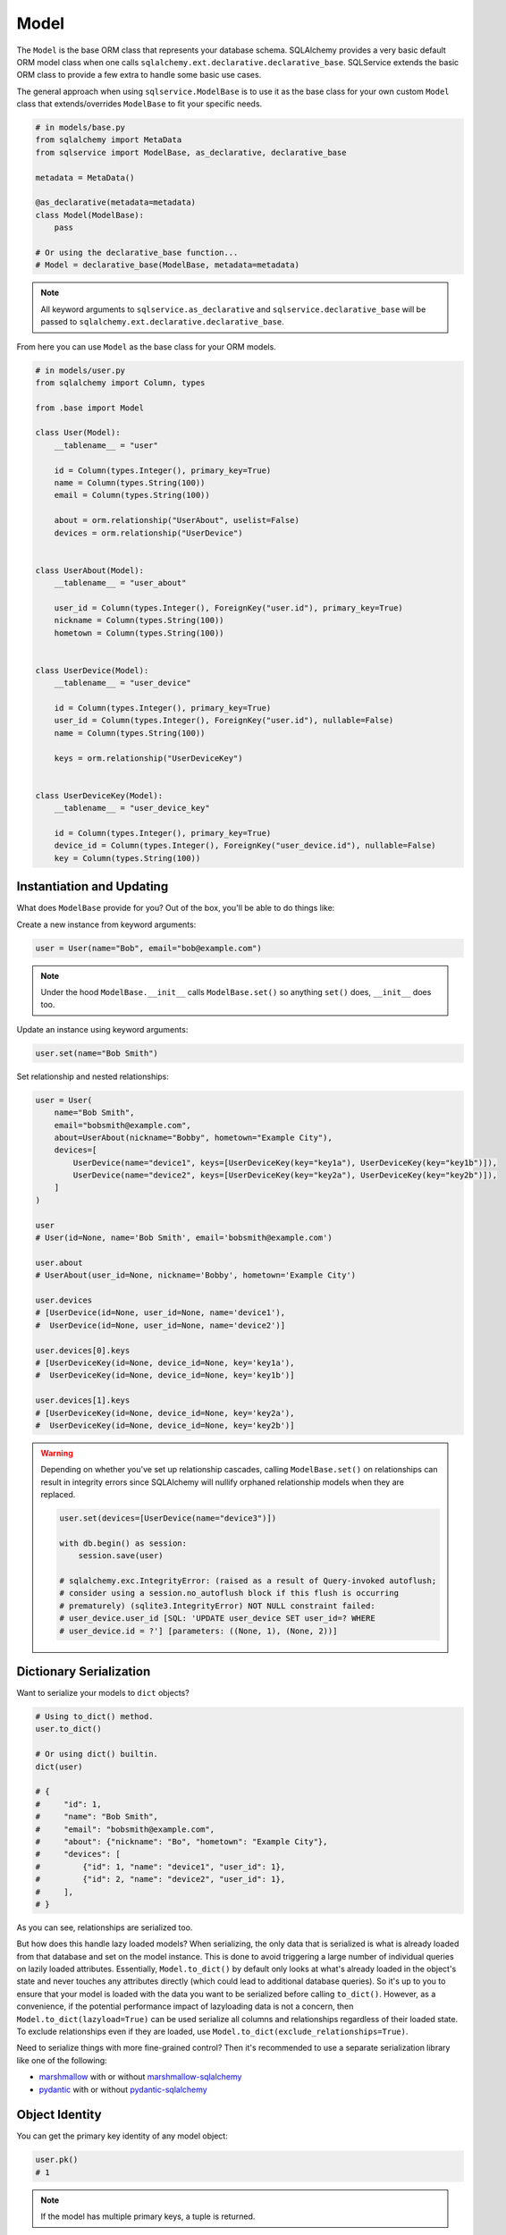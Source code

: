 Model
=====

The ``Model`` is the base ORM class that represents your database schema. SQLAlchemy provides a very basic default ORM model class when one calls ``sqlalchemy.ext.declarative.declarative_base``. SQLService extends the basic ORM class to provide a few extra to handle some basic use cases.

The general approach when using ``sqlservice.ModelBase`` is to use it as the base class for your own custom ``Model`` class that extends/overrides ``ModelBase`` to fit your specific needs.

.. code-block:: python

    # in models/base.py
    from sqlalchemy import MetaData
    from sqlservice import ModelBase, as_declarative, declarative_base

    metadata = MetaData()

    @as_declarative(metadata=metadata)
    class Model(ModelBase):
        pass

    # Or using the declarative_base function...
    # Model = declarative_base(ModelBase, metadata=metadata)


.. note::

    All keyword arguments to ``sqlservice.as_declarative`` and ``sqlservice.declarative_base`` will be passed to ``sqlalchemy.ext.declarative.declarative_base``.

From here you can use ``Model`` as the base class for your ORM models.

.. code-block:: python

    # in models/user.py
    from sqlalchemy import Column, types

    from .base import Model

    class User(Model):
        __tablename__ = "user"

        id = Column(types.Integer(), primary_key=True)
        name = Column(types.String(100))
        email = Column(types.String(100))

        about = orm.relationship("UserAbout", uselist=False)
        devices = orm.relationship("UserDevice")


    class UserAbout(Model):
        __tablename__ = "user_about"

        user_id = Column(types.Integer(), ForeignKey("user.id"), primary_key=True)
        nickname = Column(types.String(100))
        hometown = Column(types.String(100))


    class UserDevice(Model):
        __tablename__ = "user_device"

        id = Column(types.Integer(), primary_key=True)
        user_id = Column(types.Integer(), ForeignKey("user.id"), nullable=False)
        name = Column(types.String(100))

        keys = orm.relationship("UserDeviceKey")


    class UserDeviceKey(Model):
        __tablename__ = "user_device_key"

        id = Column(types.Integer(), primary_key=True)
        device_id = Column(types.Integer(), ForeignKey("user_device.id"), nullable=False)
        key = Column(types.String(100))


Instantiation and Updating
--------------------------

What does ``ModelBase`` provide for you? Out of the box, you'll be able to do things like:

Create a new instance from keyword arguments:

.. code-block:: python

    user = User(name="Bob", email="bob@example.com")


.. note::

    Under the hood ``ModelBase.__init__`` calls ``ModelBase.set()`` so anything ``set()`` does, ``__init__`` does too.


Update an instance using keyword arguments:

.. code-block:: python

    user.set(name="Bob Smith")


Set relationship and nested relationships:

.. code-block:: python

    user = User(
        name="Bob Smith",
        email="bobsmith@example.com",
        about=UserAbout(nickname="Bobby", hometown="Example City"),
        devices=[
            UserDevice(name="device1", keys=[UserDeviceKey(key="key1a"), UserDeviceKey(key="key1b")]),
            UserDevice(name="device2", keys=[UserDeviceKey(key="key2a"), UserDeviceKey(key="key2b")]),
        ]
    )

    user
    # User(id=None, name='Bob Smith', email='bobsmith@example.com')

    user.about
    # UserAbout(user_id=None, nickname='Bobby', hometown='Example City')

    user.devices
    # [UserDevice(id=None, user_id=None, name='device1'),
    #  UserDevice(id=None, user_id=None, name='device2')]

    user.devices[0].keys
    # [UserDeviceKey(id=None, device_id=None, key='key1a'),
    #  UserDeviceKey(id=None, device_id=None, key='key1b')]

    user.devices[1].keys
    # [UserDeviceKey(id=None, device_id=None, key='key2a'),
    #  UserDeviceKey(id=None, device_id=None, key='key2b')]


.. warning::

    Depending on whether you've set up relationship cascades, calling ``ModelBase.set()`` on relationships can result in integrity errors since SQLAlchemy will nullify orphaned relationship models when they are replaced.

    .. code-block:: python

        user.set(devices=[UserDevice(name="device3")])

        with db.begin() as session:
            session.save(user)

        # sqlalchemy.exc.IntegrityError: (raised as a result of Query-invoked autoflush;
        # consider using a session.no_autoflush block if this flush is occurring
        # prematurely) (sqlite3.IntegrityError) NOT NULL constraint failed:
        # user_device.user_id [SQL: 'UPDATE user_device SET user_id=? WHERE
        # user_device.id = ?'] [parameters: ((None, 1), (None, 2))]


Dictionary Serialization
------------------------

Want to serialize your models to ``dict`` objects?

.. code-block:: python

    # Using to_dict() method.
    user.to_dict()

    # Or using dict() builtin.
    dict(user)

    # {
    #     "id": 1,
    #     "name": "Bob Smith",
    #     "email": "bobsmith@example.com",
    #     "about": {"nickname": "Bo", "hometown": "Example City"},
    #     "devices": [
    #         {"id": 1, "name": "device1", "user_id": 1},
    #         {"id": 2, "name": "device2", "user_id": 1},
    #     ],
    # }


As you can see, relationships are serialized too.

But how does this handle lazy loaded models? When serializing, the only data that is serialized is what is already loaded from that database and set on the model instance. This is done to avoid triggering a large number of individual queries on lazily loaded attributes. Essentially, ``Model.to_dict()`` by default only looks at what's already loaded in the object's state and never touches any attributes directly (which could lead to additional database queries). So it's up to you to ensure that your model is loaded with the data you want to be serialized before calling ``to_dict()``. However, as a convenience, if the potential performance impact of lazyloading data is not a concern, then ``Model.to_dict(lazyload=True)`` can be used serialize all columns and relationships regardless of their loaded state. To exclude relationships even if they are loaded, use ``Model.to_dict(exclude_relationships=True)``.

Need to serialize things with more fine-grained control? Then it's recommended to use a separate serialization library like one of the following:

- `marshmallow <https://marshmallow.readthedocs.io>`_ with or without `marshmallow-sqlalchemy <https://marshmallow-sqlalchemy.readthedocs.io>`_
- `pydantic <https://pydantic-docs.helpmanual.io/>`_ with or without `pydantic-sqlalchemy <https://github.com/tiangolo/pydantic-sqlalchemy>`_


Object Identity
---------------

You can get the primary key identity of any model object:

.. code-block:: python

    user.pk()
    # 1


.. note::

    If the model has multiple primary keys, a tuple is returned.


Core-style Querying
-------------------

As an alternative to using ``sqlalchemy.select(User)``, ``sqlalchemy.insert(User)``, ``sqlalchemy.update(User)``, and ``sqlalchemy.delete(User)`` to build a query, the class methods ``Model.select()``, ``Model.insert()``, ``Model.update()``, and ``Model.delete()`` can be used as shorthand instead.

.. code-block:: python

    import sqlalchemy as sa

    with db.session() as session:
        # Instead of this...
        result = session.execute(sa.select(User).join(UserAbout))
        session.execute(sa.insert(User).values(...))
        session.execute(sa.update(User).values(...))
        session.execute(sa.delete(User))

        # You can do this...
        result = session.execute(User.select().join(UserAbout))
        session.execute(User.insert().values(...))
        session.execute(User.update().values(...))
        session.execute(User.delete())

